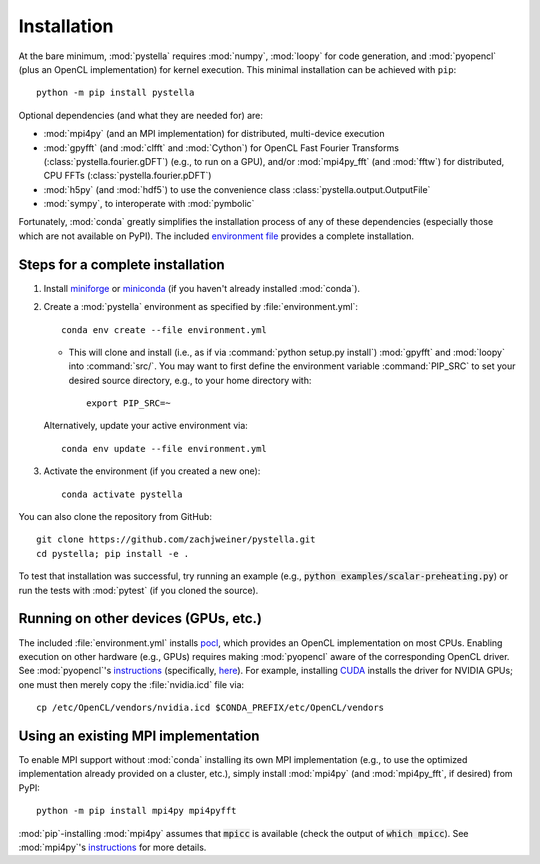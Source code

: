 .. highlight:: sh

.. _installation:

Installation
============

At the bare minimum, :mod:`pystella` requires :mod:`numpy`,
:mod:`loopy` for code generation, and :mod:`pyopencl`
(plus an OpenCL implementation) for kernel execution.
This minimal installation can be achieved with ``pip``::

    python -m pip install pystella

Optional dependencies (and what they are needed for) are:

* :mod:`mpi4py` (and an MPI implementation) for distributed, multi-device execution

* :mod:`gpyfft` (and :mod:`clfft` and :mod:`Cython`) for OpenCL
  Fast Fourier Transforms (:class:`pystella.fourier.gDFT`) (e.g., to run on a GPU),
  and/or :mod:`mpi4py_fft` (and :mod:`fftw`) for distributed, CPU FFTs
  (:class:`pystella.fourier.pDFT`)

* :mod:`h5py` (and :mod:`hdf5`) to use the convenience class
  :class:`pystella.output.OutputFile`

* :mod:`sympy`, to interoperate with :mod:`pymbolic`

Fortunately, :mod:`conda` greatly simplifies the installation process of any
of these dependencies (especially those which are not available on PyPI).
The included `environment file <https://github.com/zachjweiner/pystella/blob/main/environment.yml>`_
provides a complete installation.


Steps for a complete installation
---------------------------------

1. Install `miniforge <https://github.com/conda-forge/miniforge#miniforge3>`_ or `miniconda <https://docs.conda.io/en/latest/miniconda.html>`_ (if you
   haven't already installed :mod:`conda`).

2. Create a :mod:`pystella` environment as specified by :file:`environment.yml`::

    conda env create --file environment.yml

   -  This will clone and install (i.e., as if via
      :command:`python setup.py install`) :mod:`gpyfft` and :mod:`loopy` into
      :command:`src/`. You may want to first define the environment variable
      :command:`PIP_SRC` to set your desired source directory,
      e.g., to your home directory with::

        export PIP_SRC=~

   Alternatively, update your active environment via::

       conda env update --file environment.yml

3. Activate the environment (if you created a new one)::

    conda activate pystella

You can also clone the repository from GitHub::

    git clone https://github.com/zachjweiner/pystella.git
    cd pystella; pip install -e .

To test that installation was successful, try running an example
(e.g., :code:`python examples/scalar-preheating.py`) or run the tests with :mod:`pytest`
(if you cloned the source).

Running on other devices (GPUs, etc.)
-------------------------------------

The included :file:`environment.yml` installs `pocl <http://portablecl.org/>`__,
which provides an OpenCL implementation on most CPUs.
Enabling execution on other hardware (e.g., GPUs) requires making :mod:`pyopencl`
aware of the corresponding OpenCL driver.
See :mod:`pyopencl`'s
`instructions <https://documen.tician.de/pyopencl/misc.html#installation>`__
(specifically,
`here <https://documen.tician.de/pyopencl/misc.html#using-vendor-supplied-opencl-drivers-mainly-on-linux>`__).
For example, installing `CUDA <https://developer.nvidia.com/cuda-downloads>`__
installs the driver for NVIDIA GPUs; one must then merely copy
the :file:`nvidia.icd` file via::

    cp /etc/OpenCL/vendors/nvidia.icd $CONDA_PREFIX/etc/OpenCL/vendors


Using an existing MPI implementation
------------------------------------

To enable MPI support without :mod:`conda` installing its own MPI implementation
(e.g., to use the optimized implementation already provided on a cluster, etc.),
simply install :mod:`mpi4py` (and :mod:`mpi4py_fft`, if desired) from PyPI::

    python -m pip install mpi4py mpi4pyfft

:mod:`pip`-installing :mod:`mpi4py` assumes that :code:`mpicc` is available
(check the output of :code:`which mpicc`).
See :mod:`mpi4py`'s
`instructions <https://mpi4py.readthedocs.io/en/stable/install.html>`__ for more
details.
